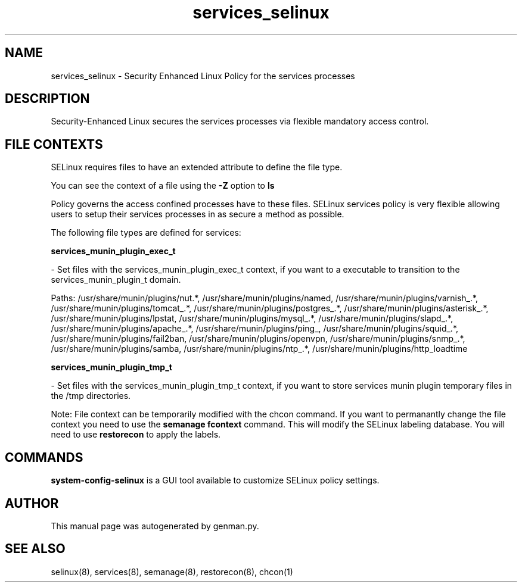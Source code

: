 .TH  "services_selinux"  "8"  "services" "dwalsh@redhat.com" "services SELinux Policy documentation"
.SH "NAME"
services_selinux \- Security Enhanced Linux Policy for the services processes
.SH "DESCRIPTION"

Security-Enhanced Linux secures the services processes via flexible mandatory access
control.  
.SH FILE CONTEXTS
SELinux requires files to have an extended attribute to define the file type. 
.PP
You can see the context of a file using the \fB\-Z\fP option to \fBls\bP
.PP
Policy governs the access confined processes have to these files. 
SELinux services policy is very flexible allowing users to setup their services processes in as secure a method as possible.
.PP 
The following file types are defined for services:


.EX
.B services_munin_plugin_exec_t 
.EE

- Set files with the services_munin_plugin_exec_t context, if you want to a executable to transition to the services_munin_plugin_t domain.

.br
Paths: 
/usr/share/munin/plugins/nut.*, /usr/share/munin/plugins/named, /usr/share/munin/plugins/varnish_.*, /usr/share/munin/plugins/tomcat_.*, /usr/share/munin/plugins/postgres_.*, /usr/share/munin/plugins/asterisk_.*, /usr/share/munin/plugins/lpstat, /usr/share/munin/plugins/mysql_.*, /usr/share/munin/plugins/slapd_.*, /usr/share/munin/plugins/apache_.*, /usr/share/munin/plugins/ping_, /usr/share/munin/plugins/squid_.*, /usr/share/munin/plugins/fail2ban, /usr/share/munin/plugins/openvpn, /usr/share/munin/plugins/snmp_.*, /usr/share/munin/plugins/samba, /usr/share/munin/plugins/ntp_.*, /usr/share/munin/plugins/http_loadtime

.EX
.B services_munin_plugin_tmp_t 
.EE

- Set files with the services_munin_plugin_tmp_t context, if you want to store services munin plugin temporary files in the /tmp directories.

Note: File context can be temporarily modified with the chcon command.  If you want to permanantly change the file context you need to use the 
.B semanage fcontext 
command.  This will modify the SELinux labeling database.  You will need to use
.B restorecon
to apply the labels.

.SH "COMMANDS"

.PP
.B system-config-selinux 
is a GUI tool available to customize SELinux policy settings.

.SH AUTHOR	
This manual page was autogenerated by genman.py.

.SH "SEE ALSO"
selinux(8), services(8), semanage(8), restorecon(8), chcon(1)
